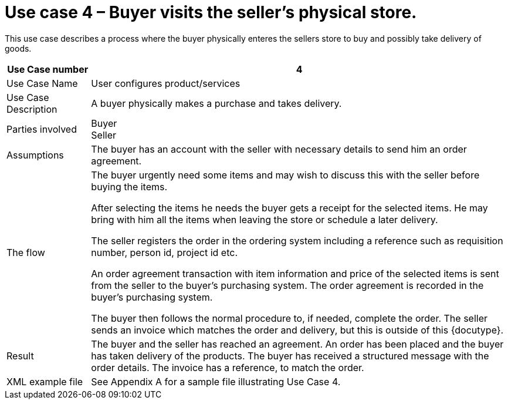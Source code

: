 = Use case 4 – Buyer visits the seller’s physical store.

This use case describes a process where the buyer physically enteres the sellers store to buy and possibly take delivery of goods.

[cols="2,10", options="header"]
|===
| Use Case number | 4
| Use Case Name | User configures product/services
| Use Case Description | A buyer physically makes a purchase and takes delivery.
| Parties involved | Buyer +
Seller
| Assumptions | The buyer has an account with the seller with necessary details to send him an order agreement.
| The flow | The buyer urgently need some items and may wish to discuss this with the seller before buying the items. +

After selecting the items he needs the buyer gets a receipt for the selected items. He may bring with him all the items when leaving the store or schedule a later delivery. +

The seller registers the order in the ordering system including a reference such as requisition number, person id, project id etc. +

An order agreement transaction with item information and price of the selected items is sent from the seller to the buyer’s purchasing system. The order agreement is recorded in the buyer’s purchasing system. +

The buyer then follows the normal procedure to, if needed, complete the order.
The seller sends an invoice which matches the order and delivery, but this is outside of this {docutype}.
| Result | The buyer and the seller has reached an agreement. An order has been placed and the buyer has taken delivery of the products. The buyer has received a structured message with the order details.  The invoice has a reference, to match the order.
| XML example file | See Appendix A for a sample file illustrating Use Case 4.
|===
